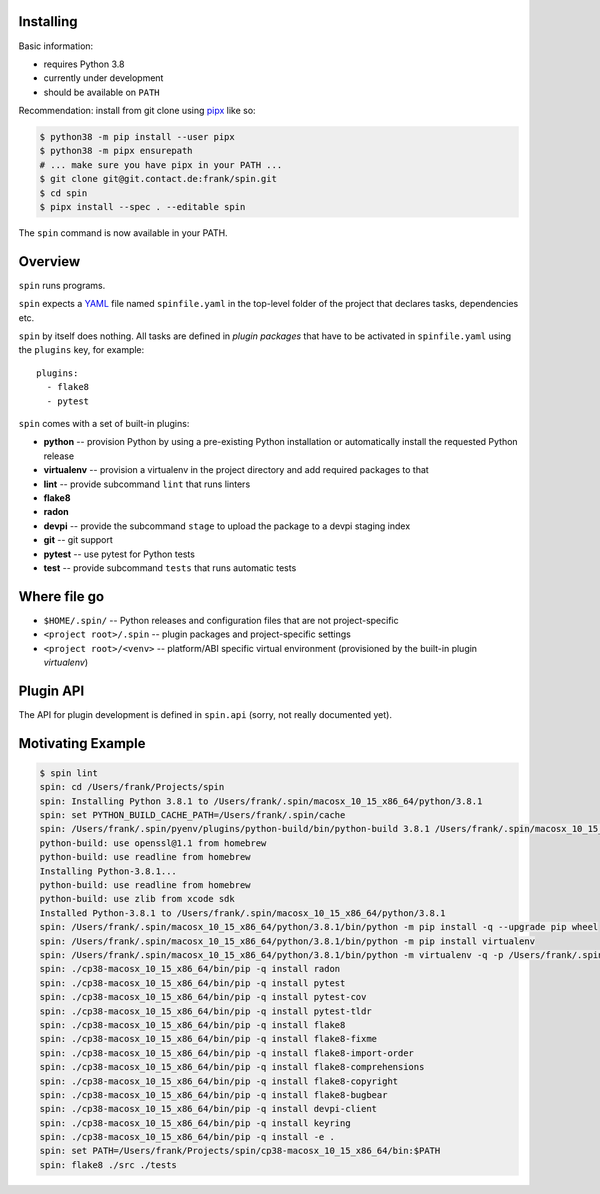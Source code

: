Installing
==========

Basic information:

* requires Python 3.8
* currently under development
* should be available on ``PATH``

Recommendation: install from git clone using `pipx
<https://pipxproject.github.io/pipx/>`_ like so:

.. code-block:: console

   $ python38 -m pip install --user pipx
   $ python38 -m pipx ensurepath
   # ... make sure you have pipx in your PATH ...
   $ git clone git@git.contact.de:frank/spin.git
   $ cd spin
   $ pipx install --spec . --editable spin

The ``spin`` command is now available in your PATH.


Overview
========

``spin`` runs programs.

``spin`` expects a `YAML <https://yaml.org/>`_ file named
``spinfile.yaml`` in the top-level folder of the project that declares
tasks, dependencies etc.

``spin`` by itself does nothing. All tasks are defined in *plugin
packages* that have to be activated in ``spinfile.yaml`` using the
``plugins`` key, for example::

  plugins:
    - flake8
    - pytest

``spin`` comes with a set of built-in plugins:

* **python** -- provision Python by using a pre-existing Python
  installation or automatically install the requested Python release
* **virtualenv** -- provision a virtualenv in the project directory
  and add required packages to that
* **lint** -- provide subcommand ``lint`` that runs linters
* **flake8**
* **radon**
* **devpi** -- provide the subcommand ``stage`` to upload the package
  to a devpi staging index
* **git** -- git support
* **pytest** -- use pytest for Python tests
* **test** -- provide subcommand ``tests`` that runs automatic tests
   

Where file go
=============

* ``$HOME/.spin/`` -- Python releases and configuration files that are
  not project-specific

* ``<project root>/.spin`` -- plugin packages and project-specific
  settings

* ``<project root>/<venv>`` -- platform/ABI specific virtual
  environment (provisioned by the built-in plugin *virtualenv*)


Plugin API
==========

The API for plugin development is defined in ``spin.api`` (sorry, not
really documented yet).

Motivating Example
==================

.. code-block:: console

   $ spin lint
   spin: cd /Users/frank/Projects/spin
   spin: Installing Python 3.8.1 to /Users/frank/.spin/macosx_10_15_x86_64/python/3.8.1
   spin: set PYTHON_BUILD_CACHE_PATH=/Users/frank/.spin/cache
   spin: /Users/frank/.spin/pyenv/plugins/python-build/bin/python-build 3.8.1 /Users/frank/.spin/macosx_10_15_x86_64/python/3.8.1
   python-build: use openssl@1.1 from homebrew
   python-build: use readline from homebrew
   Installing Python-3.8.1...
   python-build: use readline from homebrew
   python-build: use zlib from xcode sdk
   Installed Python-3.8.1 to /Users/frank/.spin/macosx_10_15_x86_64/python/3.8.1
   spin: /Users/frank/.spin/macosx_10_15_x86_64/python/3.8.1/bin/python -m pip install -q --upgrade pip wheel
   spin: /Users/frank/.spin/macosx_10_15_x86_64/python/3.8.1/bin/python -m pip install virtualenv
   spin: /Users/frank/.spin/macosx_10_15_x86_64/python/3.8.1/bin/python -m virtualenv -q -p /Users/frank/.spin/macosx_10_15_x86_64/python/3.8.1/bin/python ./cp38-macosx_10_15_x86_64
   spin: ./cp38-macosx_10_15_x86_64/bin/pip -q install radon
   spin: ./cp38-macosx_10_15_x86_64/bin/pip -q install pytest
   spin: ./cp38-macosx_10_15_x86_64/bin/pip -q install pytest-cov
   spin: ./cp38-macosx_10_15_x86_64/bin/pip -q install pytest-tldr
   spin: ./cp38-macosx_10_15_x86_64/bin/pip -q install flake8
   spin: ./cp38-macosx_10_15_x86_64/bin/pip -q install flake8-fixme
   spin: ./cp38-macosx_10_15_x86_64/bin/pip -q install flake8-import-order
   spin: ./cp38-macosx_10_15_x86_64/bin/pip -q install flake8-comprehensions
   spin: ./cp38-macosx_10_15_x86_64/bin/pip -q install flake8-copyright
   spin: ./cp38-macosx_10_15_x86_64/bin/pip -q install flake8-bugbear
   spin: ./cp38-macosx_10_15_x86_64/bin/pip -q install devpi-client
   spin: ./cp38-macosx_10_15_x86_64/bin/pip -q install keyring
   spin: ./cp38-macosx_10_15_x86_64/bin/pip -q install -e .
   spin: set PATH=/Users/frank/Projects/spin/cp38-macosx_10_15_x86_64/bin:$PATH
   spin: flake8 ./src ./tests



